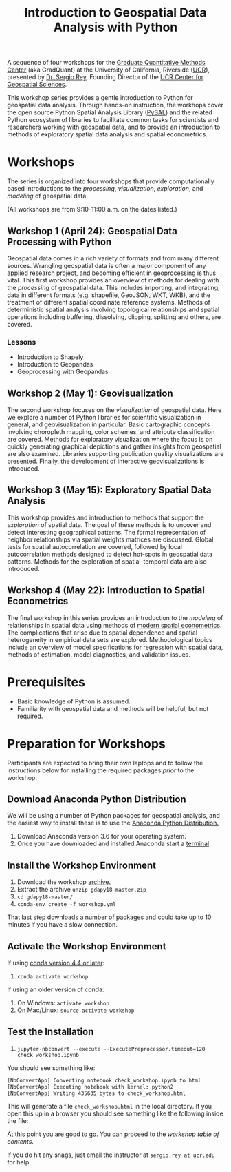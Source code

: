 #+TITLE: Introduction to Geospatial Data Analysis with Python

A sequence of four workshops for the [[https://gradquant.ucr.edu/][Graduate Quantitative Methods Center]] (aka
GradQuant) at the University of California, Riverside ([[http://ucr.edu][UCR]]), presented by [[http://spatial.ucr.edu/peopleRey.html][Dr.
Sergio Rey]], Founding Director of the [[http://spatial.ucr.edu/][UCR Center for Geospatial Sciences]].


This workshop series provides a gentle introduction to Python for geospatial
data analysis. Through hands-on instruction, the workhops cover the open source
Python Spatial Analysis Library ([[http://pysal.readthedocs.io/en/latest/index.html][PySAL]]) and the related Python ecosystem of
libraries to facilitate common tasks for scientists and researchers working
with geospatial data, and to provide an introduction to methods of exploratory
spatial data analysis and spatial econometrics.

* Workshops
The series is organized into four workshops that provide computationally based introductions
to the /processing/, /visualization/, /exploration/, and /modeling/ of geospatial data.

 (All workshops are from 9:10-11:00 a.m. on the dates listed.)
** Workshop 1 (April 24): Geospatial Data Processing with Python 
Geospatial data comes in a rich variety of formats and from many different
sources. Wrangling geospatial data is often a major component of any applied
research project, and becoming efficient in geoprocessing is thus vital. This first workshop
provides an overview of methods for dealing with the /processing/ of geospatial
data. This includes importing, and integrating, data in different formats (e.g.
shapefile, GeoJSON, WKT, WKB), and the treatment of different spatial coordinate
reference systems. Methods of deterministic spatial analysis involving
topological relationships and spatial operations including buffering,
dissolving, clipping, splitting and others, are covered.
*** Lessons
- Introduction to Shapely
- Introduction to Geopandas
- Geoprocessing with Geopandas

** Workshop 2 (May 1): Geovisualization

The second workshop focuses on the /visualization/ of geospatial data. Here we
explore a number of Python libraries for scientific visualization in general,
and geovisualization in particular. Basic cartographic concepts involving
choropleth mapping, color schemes, and attribute classification are covered.
Methods for exploratory visualization where the focus is on quickly generating
graphical depictions and gather insights from geospatial are also examined. 
Libraries supporting publication quality visualizations are presented. Finally,
the development of interactive geovisualizations is introduced.

** Workshop 3 (May 15): Exploratory Spatial Data Analysis 
This workshop provides and introduction to methods that support the
/exploration/ of spatial data. The goal of these methods is to uncover and
detect interesting geographical patterns. The formal representation of neighbor
relationships via spatial weights matrices are discussed. Global tests for spatial
autocorrelation are covered, followed by local autocorrelation methods designed
to detect hot-spots in geospatial data patterns. Methods for the exploration of
spatial-temporal data are also introduced.


** Workshop 4 (May 22): Introduction to Spatial Econometrics
The final workshop in this series provides an introduction to the /modeling/ of
relationships in spatial data using methods of [[https://www.amazon.com/Modern-Spatial-Econometrics-Practice-GeoDaSpace/dp/0986342106][modern spatial econometrics]]. The
complications that arise due to spatial dependence and spatial
heterogeneity in empirical data sets are explored. Methodological topics include an
overview of model specifications for regression with spatial data, methods of
estimation, model diagnostics, and validation issues. 

* Prerequisites

- Basic knowledge of Python is assumed.
- Familiarity with geospatial data and methods will be helpful, but not required.

* Preparation for Workshops 
Participants are expected to bring their own laptops and to follow the
instructions below for installing the required packages /prior/ to the workshop.

** Download Anaconda Python Distribution
We will be using a number of Python packages for geospatial analysis, and the
easiest way to install these is to use the [[https://www.anaconda.com/download/][Anaconda Python Distribution.]]

1. Download Anaconda version 3.6 for your operating system.
2. Once you have downloaded and installed Anaconda start a [[https://www.quora.com/How-do-I-start-the-anaconda-command-prompt][terminal]]

** Install the Workshop Environment
1. Download the workshop [[https://github.com/sjsrey/gdapy18/archive/master.zip][archive.]]
2. Extract the archive ~unzip gdapy18-master.zip~
3. ~cd gdapy18-master/~
4. ~conda-env create -f workshop.yml~

That last step downloads a number of packages and could take up to 10 minutes
if you have a slow connection.


** Activate the Workshop Environment
If using [[https://stackoverflow.com/questions/49600611/python-anaconda-should-i-use-conda-activate-or-source-activate-in-linux][conda version 4.4 or later]]:

1. ~conda activate workshop~

If using an older version of conda:

1. On Windows: ~activate workshop~
2. On Mac/Linux: ~source activate workshop~

** Test the Installation 
1. ~jupyter-nbconvert --execute --ExecutePreprocessor.timeout=120 check_workshop.ipynb~

You should see something like:
#+BEGIN_SRC sh
[NbConvertApp] Converting notebook check_workshop.ipynb to html
[NbConvertApp] Executing notebook with kernel: python2
[NbConvertApp] Writing 435635 bytes to check_workshop.html
#+END_SRC

This will generate a file ~check_workshop.html~ in the local directory. If you
open this up in a browser you should see something like the following inside
the file:

[[./figures/htmlout.png]]


At this point you are good to go. You can proceed to the [[workshopTOC.org][workshop table of contents]].

If you do hit any snags, just email the instructor at ~sergio.rey at ucr.edu~ for help.

